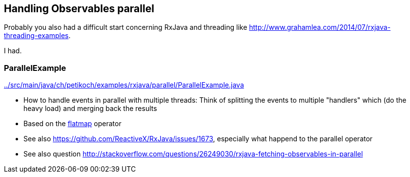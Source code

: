 == Handling Observables parallel

Probably you also had a difficult start concerning RxJava and threading like http://www.grahamlea.com/2014/07/rxjava-threading-examples.

I had.

=== ParallelExample

link:../src/main/java/ch/petikoch/examples/rxjava/parallel/ParallelExample.java[]

* How to handle events in parallel with multiple threads: Think of splitting the events to multiple "handlers" which (do the heavy load) and merging back the results
* Based on the http://reactivex.io/documentation/operators/flatmap.html[flatmap] operator
* See also https://github.com/ReactiveX/RxJava/issues/1673, especially what happend to the parallel operator
* See also question http://stackoverflow.com/questions/26249030/rxjava-fetching-observables-in-parallel